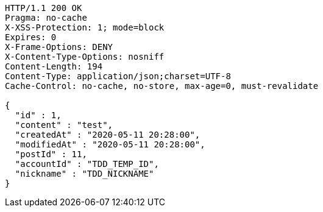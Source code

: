 [source,http,options="nowrap"]
----
HTTP/1.1 200 OK
Pragma: no-cache
X-XSS-Protection: 1; mode=block
Expires: 0
X-Frame-Options: DENY
X-Content-Type-Options: nosniff
Content-Length: 194
Content-Type: application/json;charset=UTF-8
Cache-Control: no-cache, no-store, max-age=0, must-revalidate

{
  "id" : 1,
  "content" : "test",
  "createdAt" : "2020-05-11 20:28:00",
  "modifiedAt" : "2020-05-11 20:28:00",
  "postId" : 11,
  "accountId" : "TDD_TEMP_ID",
  "nickname" : "TDD_NICKNAME"
}
----
